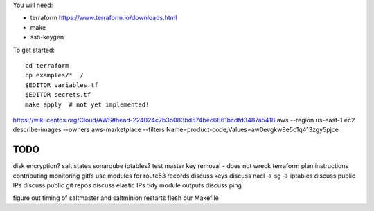 
You will need:

* terraform https://www.terraform.io/downloads.html
* make
* ssh-keygen 


To get started::

    cd terraform 
    cp examples/* ./
    $EDITOR variables.tf
    $EDITOR secrets.tf
    make apply  # not yet implemented!

https://wiki.centos.org/Cloud/AWS#head-224024c7b3b083bd574bec6861bcdfd3487a5418
aws --region us-east-1 ec2 describe-images --owners aws-marketplace --filters Name=product-code,Values=aw0evgkw8e5c1q413zgy5pjce

TODO
====

disk encryption?
salt states sonarqube
iptables?
test master key removal - does not wreck terraform plan
instructions
contributing
monitoring
gitfs
use modules for route53 records
discuss keys
discuss nacl -> sg -> iptables
discuss public IPs
discuss public git repos
discuss elastic IPs
tidy module outputs 
discuss ping

figure out timing of saltmaster and saltminion restarts
flesh our Makefile 
